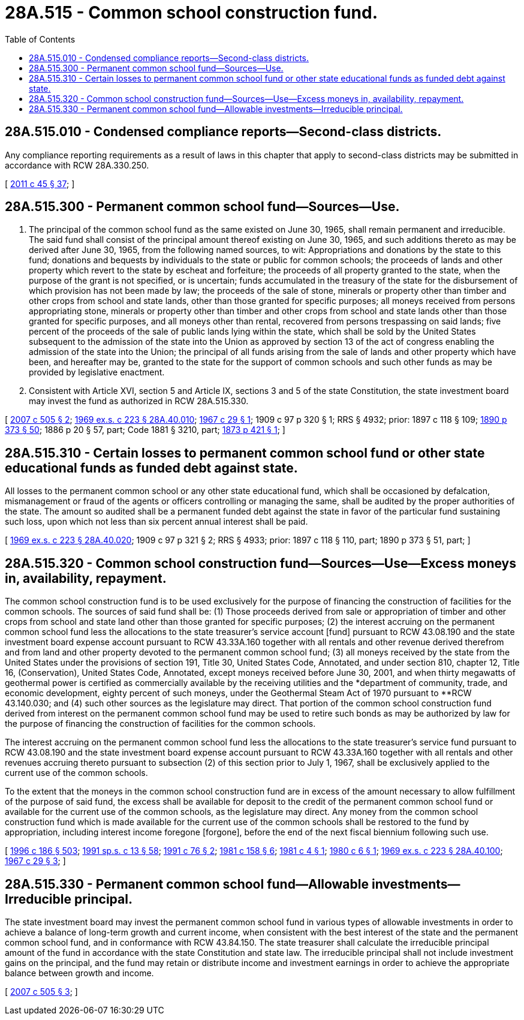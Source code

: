 = 28A.515 - Common school construction fund.
:toc:

== 28A.515.010 - Condensed compliance reports—Second-class districts.
Any compliance reporting requirements as a result of laws in this chapter that apply to second-class districts may be submitted in accordance with RCW 28A.330.250.

[ http://lawfilesext.leg.wa.gov/biennium/2011-12/Pdf/Bills/Session%20Laws/Senate/5184-S.SL.pdf?cite=2011%20c%2045%20§%2037[2011 c 45 § 37]; ]

== 28A.515.300 - Permanent common school fund—Sources—Use.
. The principal of the common school fund as the same existed on June 30, 1965, shall remain permanent and irreducible. The said fund shall consist of the principal amount thereof existing on June 30, 1965, and such additions thereto as may be derived after June 30, 1965, from the following named sources, to wit: Appropriations and donations by the state to this fund; donations and bequests by individuals to the state or public for common schools; the proceeds of lands and other property which revert to the state by escheat and forfeiture; the proceeds of all property granted to the state, when the purpose of the grant is not specified, or is uncertain; funds accumulated in the treasury of the state for the disbursement of which provision has not been made by law; the proceeds of the sale of stone, minerals or property other than timber and other crops from school and state lands, other than those granted for specific purposes; all moneys received from persons appropriating stone, minerals or property other than timber and other crops from school and state lands other than those granted for specific purposes, and all moneys other than rental, recovered from persons trespassing on said lands; five percent of the proceeds of the sale of public lands lying within the state, which shall be sold by the United States subsequent to the admission of the state into the Union as approved by section 13 of the act of congress enabling the admission of the state into the Union; the principal of all funds arising from the sale of lands and other property which have been, and hereafter may be, granted to the state for the support of common schools and such other funds as may be provided by legislative enactment.

. Consistent with Article XVI, section 5 and Article IX, sections 3 and 5 of the state Constitution, the state investment board may invest the fund as authorized in RCW 28A.515.330.

[ http://lawfilesext.leg.wa.gov/biennium/2007-08/Pdf/Bills/Session%20Laws/House/2396.SL.pdf?cite=2007%20c%20505%20§%202[2007 c 505 § 2]; http://leg.wa.gov/CodeReviser/documents/sessionlaw/1969ex1c223.pdf?cite=1969%20ex.s.%20c%20223%20§%2028A.40.010[1969 ex.s. c 223 § 28A.40.010]; http://leg.wa.gov/CodeReviser/documents/sessionlaw/1967c29.pdf?cite=1967%20c%2029%20§%201[1967 c 29 § 1]; 1909 c 97 p 320 § 1; RRS § 4932; prior:  1897 c 118 § 109; http://leg.wa.gov/CodeReviser/documents/sessionlaw/1890c373.pdf?cite=1890%20p%20373%20§%2050[1890 p 373 § 50]; 1886 p 20 § 57, part; Code 1881 § 3210, part; http://leg.wa.gov/CodeReviser/Pages/session_laws.aspx?cite=1873%20p%20421%20§%201[1873 p 421 § 1]; ]

== 28A.515.310 - Certain losses to permanent common school fund or other state educational funds as funded debt against state.
All losses to the permanent common school or any other state educational fund, which shall be occasioned by defalcation, mismanagement or fraud of the agents or officers controlling or managing the same, shall be audited by the proper authorities of the state. The amount so audited shall be a permanent funded debt against the state in favor of the particular fund sustaining such loss, upon which not less than six percent annual interest shall be paid.

[ http://leg.wa.gov/CodeReviser/documents/sessionlaw/1969ex1c223.pdf?cite=1969%20ex.s.%20c%20223%20§%2028A.40.020[1969 ex.s. c 223 § 28A.40.020]; 1909 c 97 p 321 § 2; RRS § 4933; prior: 1897 c 118 § 110, part; 1890 p 373 § 51, part; ]

== 28A.515.320 - Common school construction fund—Sources—Use—Excess moneys in, availability, repayment.
The common school construction fund is to be used exclusively for the purpose of financing the construction of facilities for the common schools. The sources of said fund shall be: (1) Those proceeds derived from sale or appropriation of timber and other crops from school and state land other than those granted for specific purposes; (2) the interest accruing on the permanent common school fund less the allocations to the state treasurer's service account [fund] pursuant to RCW 43.08.190 and the state investment board expense account pursuant to RCW 43.33A.160 together with all rentals and other revenue derived therefrom and from land and other property devoted to the permanent common school fund; (3) all moneys received by the state from the United States under the provisions of section 191, Title 30, United States Code, Annotated, and under section 810, chapter 12, Title 16, (Conservation), United States Code, Annotated, except moneys received before June 30, 2001, and when thirty megawatts of geothermal power is certified as commercially available by the receiving utilities and the *department of community, trade, and economic development, eighty percent of such moneys, under the Geothermal Steam Act of 1970 pursuant to **RCW 43.140.030; and (4) such other sources as the legislature may direct. That portion of the common school construction fund derived from interest on the permanent common school fund may be used to retire such bonds as may be authorized by law for the purpose of financing the construction of facilities for the common schools.

The interest accruing on the permanent common school fund less the allocations to the state treasurer's service fund pursuant to RCW 43.08.190 and the state investment board expense account pursuant to RCW 43.33A.160 together with all rentals and other revenues accruing thereto pursuant to subsection (2) of this section prior to July 1, 1967, shall be exclusively applied to the current use of the common schools.

To the extent that the moneys in the common school construction fund are in excess of the amount necessary to allow fulfillment of the purpose of said fund, the excess shall be available for deposit to the credit of the permanent common school fund or available for the current use of the common schools, as the legislature may direct. Any money from the common school construction fund which is made available for the current use of the common schools shall be restored to the fund by appropriation, including interest income foregone [forgone], before the end of the next fiscal biennium following such use.

[ http://lawfilesext.leg.wa.gov/biennium/1995-96/Pdf/Bills/Session%20Laws/House/2009-S4.SL.pdf?cite=1996%20c%20186%20§%20503[1996 c 186 § 503]; http://lawfilesext.leg.wa.gov/biennium/1991-92/Pdf/Bills/Session%20Laws/House/1058-S.SL.pdf?cite=1991%20sp.s.%20c%2013%20§%2058[1991 sp.s. c 13 § 58]; http://lawfilesext.leg.wa.gov/biennium/1991-92/Pdf/Bills/Session%20Laws/House/1277.SL.pdf?cite=1991%20c%2076%20§%202[1991 c 76 § 2]; http://leg.wa.gov/CodeReviser/documents/sessionlaw/1981c158.pdf?cite=1981%20c%20158%20§%206[1981 c 158 § 6]; http://leg.wa.gov/CodeReviser/documents/sessionlaw/1981c4.pdf?cite=1981%20c%204%20§%201[1981 c 4 § 1]; http://leg.wa.gov/CodeReviser/documents/sessionlaw/1980c6.pdf?cite=1980%20c%206%20§%201[1980 c 6 § 1]; http://leg.wa.gov/CodeReviser/documents/sessionlaw/1969ex1c223.pdf?cite=1969%20ex.s.%20c%20223%20§%2028A.40.100[1969 ex.s. c 223 § 28A.40.100]; http://leg.wa.gov/CodeReviser/documents/sessionlaw/1967c29.pdf?cite=1967%20c%2029%20§%203[1967 c 29 § 3]; ]

== 28A.515.330 - Permanent common school fund—Allowable investments—Irreducible principal.
The state investment board may invest the permanent common school fund in various types of allowable investments in order to achieve a balance of long-term growth and current income, when consistent with the best interest of the state and the permanent common school fund, and in conformance with RCW 43.84.150. The state treasurer shall calculate the irreducible principal amount of the fund in accordance with the state Constitution and state law. The irreducible principal shall not include investment gains on the principal, and the fund may retain or distribute income and investment earnings in order to achieve the appropriate balance between growth and income.

[ http://lawfilesext.leg.wa.gov/biennium/2007-08/Pdf/Bills/Session%20Laws/House/2396.SL.pdf?cite=2007%20c%20505%20§%203[2007 c 505 § 3]; ]

